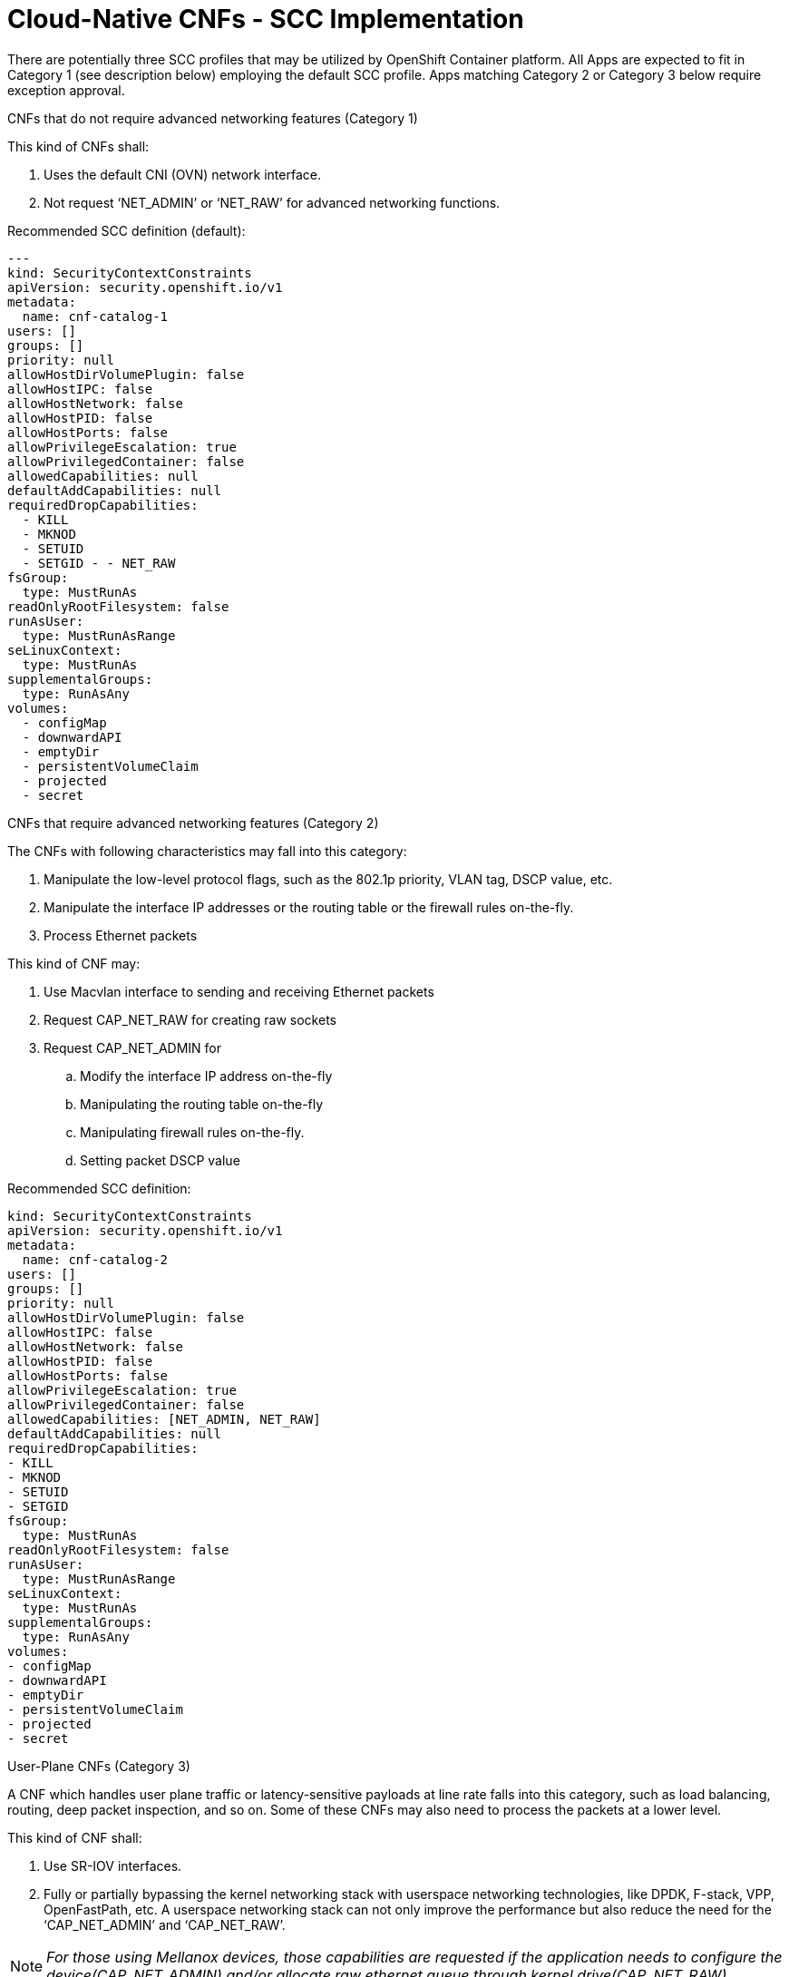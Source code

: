 // Metadata created by nebel
//
// ConvertedFromFile: cnf-reqs_1.3_single.adoc
// ConversionStatus: raw

[id="cloud-native-cnf-scc"]
= Cloud-Native CNFs - SCC Implementation

There are potentially three SCC profiles that may be utilized by OpenShift Container platform. All Apps are expected to fit in Category 1 (see description below) employing the default SCC profile. Apps matching Category 2 or Category 3 below require exception approval.

.CNFs that do not require advanced networking features (Category 1)

This kind of CNFs shall:

. Uses the default CNI (OVN) network interface.
. Not request ‘NET_ADMIN’ or ‘NET_RAW’ for advanced networking functions.

Recommended SCC definition (default):

----
---
kind: SecurityContextConstraints
apiVersion: security.openshift.io/v1
metadata:
  name: cnf-catalog-1
users: []
groups: []
priority: null
allowHostDirVolumePlugin: false
allowHostIPC: false
allowHostNetwork: false
allowHostPID: false
allowHostPorts: false
allowPrivilegeEscalation: true
allowPrivilegedContainer: false
allowedCapabilities: null
defaultAddCapabilities: null
requiredDropCapabilities:
  - KILL
  - MKNOD
  - SETUID
  - SETGID - - NET_RAW
fsGroup:
  type: MustRunAs
readOnlyRootFilesystem: false
runAsUser:
  type: MustRunAsRange
seLinuxContext:
  type: MustRunAs
supplementalGroups:
  type: RunAsAny
volumes:
  - configMap
  - downwardAPI
  - emptyDir
  - persistentVolumeClaim
  - projected
  - secret
----

.CNFs that require advanced networking features (Category 2)

The CNFs with following characteristics may fall into this category:

. Manipulate the low-level protocol flags, such as the 802.1p priority, VLAN tag, DSCP value, etc.
. Manipulate the interface IP addresses or the routing table or the firewall rules on-the-fly.
. Process Ethernet packets

This kind of CNF may:

. Use Macvlan interface to sending and receiving Ethernet packets
. Request CAP_NET_RAW for creating raw sockets
. Request CAP_NET_ADMIN for
[loweralpha]
.. Modify the interface IP address on-the-fly
.. Manipulating the routing table on-the-fly
.. Manipulating firewall rules on-the-fly.
.. Setting packet DSCP value

Recommended SCC definition:

----
kind: SecurityContextConstraints
apiVersion: security.openshift.io/v1
metadata:
  name: cnf-catalog-2
users: []
groups: []
priority: null
allowHostDirVolumePlugin: false
allowHostIPC: false
allowHostNetwork: false
allowHostPID: false
allowHostPorts: false
allowPrivilegeEscalation: true
allowPrivilegedContainer: false
allowedCapabilities: [NET_ADMIN, NET_RAW]
defaultAddCapabilities: null
requiredDropCapabilities:
- KILL
- MKNOD
- SETUID
- SETGID
fsGroup:
  type: MustRunAs
readOnlyRootFilesystem: false
runAsUser:
  type: MustRunAsRange
seLinuxContext:
  type: MustRunAs
supplementalGroups:
  type: RunAsAny
volumes:
- configMap
- downwardAPI
- emptyDir
- persistentVolumeClaim
- projected
- secret
----

.User-Plane CNFs (Category 3)

A CNF which handles user plane traffic or latency-sensitive payloads at line rate falls into this category, such as load balancing, routing, deep packet inspection, and so on. Some of these CNFs may also need to process the packets at a lower level.

This kind of CNF shall:

. Use SR-IOV interfaces.
. Fully or partially bypassing the kernel networking stack with userspace networking technologies, like DPDK, F-stack, VPP, OpenFastPath, etc. A userspace networking stack can not only improve the performance but also reduce the need for the ‘CAP_NET_ADMIN’ and ‘CAP_NET_RAW’.

NOTE: _For those using Mellanox devices, those capabilities are requested if the application needs to configure the device(CAP_NET_ADMIN) and/or allocate raw ethernet queue through kernel drive(CAP_NET_RAW)_

As ‘CAP_IPC_LOCK’ is mandatory for allocating hugepage memory, this capability shall be granted to the DPDK based applications. Additionally if the workload is latency-sensitive and needs the determinacy provided by the real-time kernel, the ‘CAP_SYS_NICE’ would also be required.

Here is an example pod manifest of a DPDK application, more can be found at https://docs.google.com/document/d/1QwS5Plr9uMgu9hCKNQdiXpWbC9u7ErpBwr761aJ5-ec/edit?ts=5ef200f2#bookmark=id.kql6vaad1cf0[[.underline]#[12]#].

----
apiVersion: v1
kind: Pod
metadata:
  name: dpdk-app
  namespace: <target_namespace>
  annotations:
    k8s.v1.cni.cncf.io/networks: dpdk-network
spec:
  containers:
  - name: testpmd
    image: <DPDK_image>
    securityContext:
     capabilities:
        add: ["IPC_LOCK"]
    volumeMounts:
    - mountPath: /dev/hugepages
      name: hugepage
    resources:
      limits:
        openshift.io/mlxnics: "1"
        memory: "1Gi"
        cpu: "4"
        hugepages-1Gi: "4Gi"
      requests:
        openshift.io/mlxnics: "1"
        memory: "1Gi"
        cpu: "4"
        hugepages-1Gi: "4Gi"
    command: ["sleep", "infinity"]
  volumes:
  - name: hugepage
    emptyDir:
      medium: HugePages
----

Recommended SCC definition:

----
kind: SecurityContextConstraints
apiVersion: security.openshift.io/v1
metadata:
  name: cnf-catalog-3
users: []
groups: []
priority: null
allowHostDirVolumePlugin: false
allowHostIPC: false
allowHostNetwork: false
allowHostPID: false
allowHostPorts: false
allowPrivilegeEscalation: true
allowPrivilegedContainer: false
allowedCapabilities: [IPC_LOCK, NET_ADMIN, NET_RAW]
defaultAddCapabilities: null
requiredDropCapabilities:
- KILL
- MKNOD
- SETUID
- SETGID
fsGroup:
  type: MustRunAs
readOnlyRootFilesystem: false
runAsUser:
  type: MustRunAsRange
seLinuxContext:
  type: MustRunAs
supplementalGroups:
  type: RunAsAny
volumes:
- configMap
- downwardAPI
- emptyDir
- persistentVolumeClaim
- projected
- secret
----

[#kix.h926go207d3h .anchor]##[1] https://docs.openshift.com/container-platform/4.9/authentication/managing-security-context-constraints.html[[.underline]#https://docs.openshift.com/container-platform/4.9/authentication/managing-security-context-constraints.html#][#kix.ekb08grpyt9o .anchor]##

[2]https://docs.openshift.com/container-platform/4.9/networking/openshift_sdn/enabling-multicast.html[[.underline]#https://docs.openshift.com/container-platform/4.9/networking/openshift_sdn/enabling-multicast.html#][#kix.v13xkav9etjm .anchor]##

[3] https://access.redhat.com/documentation/en-us/openshift_container_platform/4.9/html-single/networking/index#using-sriov-multicast[[.underline]#https://access.redhat.com/documentation/en-us/openshift_container_platform/4.9/html-single/networking/index#using-sriov-multicast#][#kix.1mwd3pp1xi0x .anchor]##

[4] https://docs.openshift.com/container-platform/4.9/installing/installing_bare_metal/installing-bare-metal-network-customizations.html[[.underline]#https://docs.openshift.com/container-platform/4.9/installing/installing_bare_metal/installing-bare-metal-network-customizations.html#][#kix.hutwtlst36x3 .anchor]##

[5] https://docs.openshift.com/container-platform/4.9/networking/multiple_networks/understanding-multiple-networks.html[[.underline]#https://docs.openshift.com/container-platform/4.9/networking/multiple_networks/understanding-multiple-networks.html#][#kix.prsfggqin4x0 .anchor]##

[6] https://docs.openshift.com/container-platform/4.9/networking/hardware_networks/configuring-sriov-device.html[[.underline]#https://docs.openshift.com/container-platform/4.9/networking/hardware_networks/configuring-sriov-device.html#][#kix.7snexvyvu78o .anchor]##

[7] https://docs.openshift.com/container-platform/4.9/networking/multiple_networks/attaching-pod.html[[.underline]#https://docs.openshift.com/container-platform/4.9/networking/multiple_networks/attaching-pod.html#][#kix.jowj8zhw9jik .anchor]##

[8]

https://docs.openshift.com/container-platform/4.9/networking/hardware_networks/configuring-sriov-net-attach.html[[.underline]#https://docs.openshift.com/container-platform/4.9/networking/hardware_networks/configuring-sriov-net-attach.html#][#kix.x9sn5ltpet8c .anchor]##

[9] https://kubernetes.io/docs/tasks/configure-pod-container/share-process-namespace/[[.underline]#https://kubernetes.io/docs/tasks/configure-pod-container/share-process-namespace/#]

[#kix.m02gjmmhqh0e .anchor]##

[10] https://linuxera.org/capabilities-seccomp-kubernetes/[[.underline]#https://linuxera.org/capabilities-seccomp-kubernetes/#]

